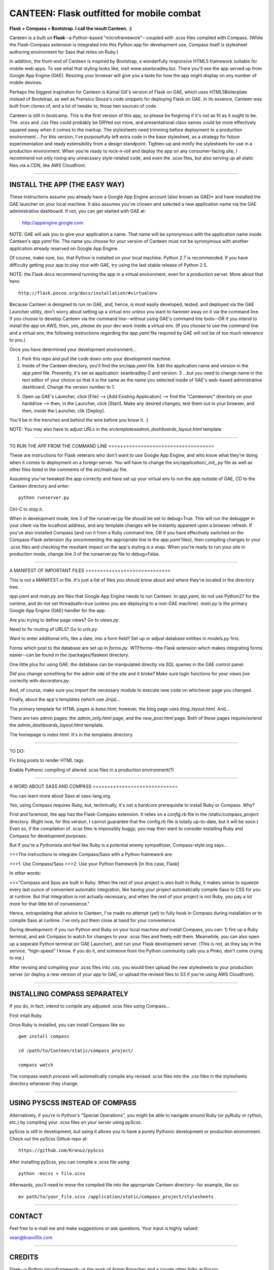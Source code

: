 ==========================================
CANTEEN: Flask outfitted for mobile combat
==========================================

**Flask + Compass + Bootstrap.  I call the result Canteen.  :)**

Canteen is a built on **Flask**--a Python-based "microframework"--coupled with .scss files compiled with Compass.  (While the Flask-Compass extension is integrated into this Python app for development use, Compass itself is stylesheet authoring environment for Sass that relies on Ruby.)

In addition, the front-end of Canteen is inspired by Bootstrap, a wonderfully responsive HTML5 framework suitable for mobile web apps.  To see what that styling looks like, visit www.seanbradley.biz.  There you'll see the app served up from Google App Engine (GAE). Resizing your browser will give you a taste for how the app might display on any number of mobile devices.

Perhaps the biggest inspiration for Canteen is Kamal Gill's version of Flask on GAE, which uses HTML5Boilerplate instead of Bootstrap, as well as Fransico Souza's code snippets for deploying Flask on GAE.  In its essence, Canteen was built from clones of, and a lot of tweaks to, those two sources of code.

Canteen is still in bootcamp.  This is the first version of this app, so please be forgiving if it's not as fit as it ought to be.  The .scss and .css files could probably be DRYed out more, and presentational class names could be more effectively squared away when it comes to the markup.  The stylesheets need trimming before deployment to a production environment...  For this version, I've purposefully left extra code in the base stylesheet, as a strategy for future experimentation and ready extensibility from a design standpoint. Tighten-up and minify the stylesheets for use in a production environment. When you're ready to rock-n-roll and deploy the app on any consumer-facing site, I recommend not only nixing any unnecssary style-related code, and even the .scss files, but also serving up all static files via a CDN, like AWS Cloudfront.

************************************

INSTALL THE APP (THE EASY WAY)
==============================

These instructions assume you already have a Google App Engine account (also known as GAE)* and have installed the GAE launcher on your local machine.  It also assumes you've chosen and selected a new application name via the GAE administrative dashboard.  If not, you can get started with GAE at:

	http://appengine.google.com


NOTE: GAE will ask you to give your application a name.  That name will be synonymous with the application name inside Canteen's *app.yaml* file.  The name you choose for your version of Canteen must not be synonymous with another application already reserved on Google App Engine. 


Of course, make sure, too, that Python is installed on your local machine.  Python 2.7 is recommended.  If you have difficulty getting your app to play nice with GAE, try using the last stable release of Python 2.5.


NOTE: the Flask docs recommend running the app in a virtual environment, even for a production server.  More about that here::

	http://flask.pocoo.org/docs/installation/#virtualenv


Because Canteen is designed to run on GAE, and, hence, is most easily developed, tested, and deployed via the GAE Launcher utility, don't worry about setting up a virtual env *unless* you want to hammer away on it via the command line.  If you choose to develop Canteen via the command line--without using GAE's command line tools--OR if you intend to install the app on AWS, then, yes, *please* do your dev work inside a virtual env.  (If you choose to use the command line and a virtual env, the following instructions regarding the *app.yaml* file required by GAE will not be of too much relevance to you.)

Once you have determined your development environment...

1) Fork this repo and pull the code down onto your development machine.

2) Inside of the Canteen directory, you'll find the *src/app.yaml* file.  Edit the application name and version in the *app.yaml* file.  Presently, it's set as application: seanbradley-2 and version: 3  ...but you need to change name in the text editor of your choice so that it is the same as the name you selected inside of GAE's web-based admnistrative dashboard.  Change the version number to 1.

5) Open up GAE's Launcher, click [File] --> [Add Existing Application] --> find the "Canteen\src" directory on your harddrive --> then, in the Launcher, click [Start].  Make any desired changes, test them out in your browser, and then, inside the Launcher, clik [Deploy].


You'll be in the trenches and behind the wire before you know it. :)


NOTE: You may also have to adjust URLs in the *src\templates\admin_dashboards_layout.html* template.

************************************

TO RUN THE APP FROM THE COMMAND LINE
===+++==============================

These are instructions for Flask veterans who don't want to use Google App Engine, and who know what they're doing when it comes to deployment on a foreign server.  You will have to change the *src/application/_init_.py* file as well as other files listed in the comments of the *src/main.py* file.

Assuming you've tweaked the app correctly and have set up your virtual env to run the app outside of GAE, CD to the Canteen directory and enter::

	python runserver.py

Ctrl-C to stop it.

When in development mode, line 3 of the runserver.py file should be set to debug=True.  This will run the debugger in your client via the localhost address, and any template changes will be instantly apparent upon a browser refresh.  If you've also installed Compass (and run it from a Ruby command line, OR if you have effectively switched on the Compass-Flask extension (by uncommenting the appropriate line in the *app.yaml* fileo), then compiling changes to your .scss files and checking the resultant impact on the app's styling is a snap.  When you're ready to run your site in production mode, change line 3 of the runserver.py file to debug=False.


************************************

A MANIFEST OF IMPORTANT FILES
========+++++================

This is not a MANIFEST.in file.  It's just a list of files you should know about and where they're located in the directory tree.

*app.yaml* and *main.py*  are files that Google App Engine needs to run Canteen.  In *app.yaml*, do not use Python27 for the runtime, and do not set threadsafe=true (unless you are deploying to a non-GAE machine).  *main.py* is the primary Google App Engine (GAE) handler for the app.

Are you trying to define page views?  Go to *views.py*.

Need to fix routing of URLS?  Go to *urls.py*.

Want to enter additional info, like a date, into a form field?  Set up or adjust database entities in *models.py* first.

Forms which post to the database are set up in *forms.py*.  WTFforms--the Flask extension which makes integrating forms easier--can be found in the /packages/flaskext directory.

One little plus for using GAE: the database can be manipulated directly via SQL queries in the GAE control panel.

Did you change something for the admin side of the site and it broke?  Make sure login functions for your views jive correctly with *decorators.py*.

And, of course, make sure you import the necessary module to execute new code on whichever page you changed.

Finally, about the app's templates (which use Jinja)...

The primary template for HTML pages is *base.html*; however, the blog page uses *blog_layout.html*. And...

There are two admin pages: the *admin_only.html* page, and the *new_post.html* page.  Both of these pages require/extend the *admin_dashboards_layout.html* template.

The homepage is *index.html*.  It's in the templates directory.

***********************

TO DO: 

Fix blog posts to render HTML tags.  

Enable Pythonic compiling of altered .scss files in a production environment(?)


************************************

A WORD ABOUT SASS AND COMPASS
=+++++++=====================

You can learn more about Sass at sass-lang.org. 

Yes, using Compass requires Ruby, but, technically, it's not a *hardcore* prerequisite to install Ruby or Compass.  Why?

First and foremost, the app has the Flask-Compass extension.  It relies on a *config.rb* file in the /static/compass_project directory.  (Right now, for this version, I cannot guarantee that the config.rb file is totally up-to-date, but it will be soon.) Even so, if the compilation of .scss files is impossibly buggy, you may then want to consider installing Ruby and Compass for development purposes.

But if you're a Pythonista and feel like Ruby is a potential enemy sympathizer, Compass-style.org says...

>>>The instructions to integrate Compass/Sass with a Python framework are:

>>>1. Use Compass/Sass
>>>2. Use your Python framework [in this case, Flask]

In other words:

>>>"Compass and Sass are built in Ruby. When the rest of your project is also built in Ruby, it makes sense to squeeze every last ounce of convenient automatic integration, like having your project automatically compile Sass to CSS for you at runtime. But that integration is not actually necessary, and when the rest of your project is not Ruby, you pay a lot more for that little bit of convenience."

Hence, extrapolating that advice to Canteen, I've made no attempt (yet) to fully hook in Compass during installation or to compile Sass at runtime.  I've only put them close at hand for your convenience.

During development: if you run Python *and* Ruby on your local machine *and* install Compass, you can: 1) fire up a Ruby terminal, and ask Compass to watch for changes to your .scss files and freely edit them.  Meanwhile, you can also open up a separate Python terminal (or GAE Launcher), and run your Flask development server. (This is not, as they say in the service, "high-speed" I know.  If you do it, and someone from the Python community calls you a Pinko, don't come crying to me.)

After revising and compiling your .scss files into .css, you would then upload the new stylesheets to your production server (or deploy a new version of your app to GAE, or upload the revised files to S3 if you're using AWS Cloudfront).  

************************************

INSTALLING COMPASS SEPARATELY
=============================

If you do, in fact, intend to compile any adjusted .scss files using Compass...
 

First intall Ruby.  

Once Ruby is installed, you can install Compass like so::

	gem install compass
	
	cd /path/to/Canteen/static/compass_project/

	compass watch


The compass watch process will automatically compile any revised .scss files into the .css files in the stylesheets directory whenever they change. 


************************************

USING PYSCSS INSTEAD OF COMPASS
===============================

Alternatively, if you're in Python's "Special Operations", you might be able to navigate around Ruby (or pyRuby or rython, etc.) by compiling your .scss files on your server using *pyScss*.

pyScss is still in development, but using it allows you to have a purely Pythonic development or production environment.  Check out the pyScss Github repo at::

	https://github.com/Kronuz/pyScss


After installing pyScss, you can compile a .scss file using::

	python -mscss < file.scss


Afterwards, you'll need to move the compiled file into the appropriate Canteen directory--for example, like so::

	mv path/to/your_file.scss /application/static/compass_project/stylesheets


************************************

CONTACT
=======


Feel free to e-mail me and make suggestions or ask questions.  Your input is highly valued::

sean@bravoflix.com


************************************

CREDITS
=======

Flask--a Python microframework--is the work of Armin Ronacher and a couple other folks at Pocoo:
http://flask.pocoo.org/

Boostrap--a responsive CSS framework--is built by some of the good folks at Twitter:
http://twitter.github.com/bootstrap/

Compass--a stylesheet authoring environment for Sass--was built by Christopher M. Eppstein:
http://compass-style.org/

Canteen on Google App Engine is based in part on Francisco Souza's installation of Flask at:
http://f.souza.cc/2010/08/flying-with-flask-on-google-app-engine/

Canteen borrows heavily from the work of Kamal Gill and his Flask / GAE template, which uses HTML5Boilerplate instead of Bootstrap:
https://github.com/kamalgill/flask-appengine-template

*NB: I am not an unbridled fan of GAE, but it's especially handy if your free tier at AWS has been exhausted. ;)

